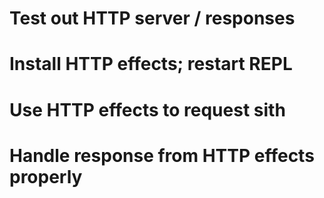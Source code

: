 * Test out HTTP server / responses
* Install HTTP effects; restart REPL
* Use HTTP effects to request sith
* Handle response from HTTP effects properly
